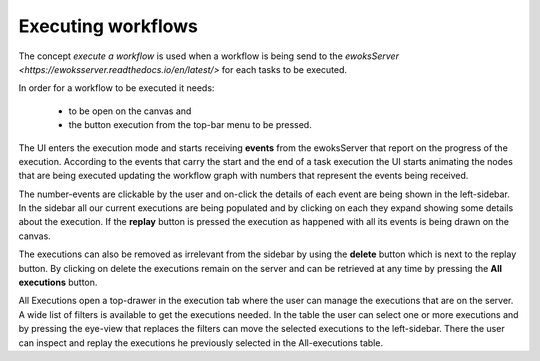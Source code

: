 Executing workflows
===================
The concept *execute a workflow* is used when a workflow is being send to the `ewoksServer <https://ewoksserver.readthedocs.io/en/latest/>` for each tasks to be executed.

In order for a workflow to be executed it needs:

 - to be open on the canvas and
 - the button execution from the top-bar menu to be pressed.

The UI enters the execution mode and starts receiving **events** from the ewoksServer that report on the progress of the execution.
According to the events that carry the start and the end of a task execution the UI starts animating the nodes that are being executed updating the workflow graph with numbers that represent the events being received.

The number-events are clickable by the user and on-click the details of each event are being shown in the left-sidebar. In the sidebar all our current executions are being populated and by clicking on each they expand showing some details about the execution. If the **replay** button is pressed the execution as happened with all its events is being drawn on the canvas.

The executions can also be removed as irrelevant from the sidebar by using the **delete** button which is next to the replay button. By clicking on delete the executions remain on the server and can be retrieved at any time by pressing the **All executions** button.

All Executions open a top-drawer in the execution tab where the user can manage the executions that are on the server. A wide list of filters is available to get the executions needed. In the table the user can select one or more executions and by pressing the eye-view that replaces the filters can move the selected executions to the left-sidebar. There the user can inspect and replay the executions he previously selected in the All-executions table.

